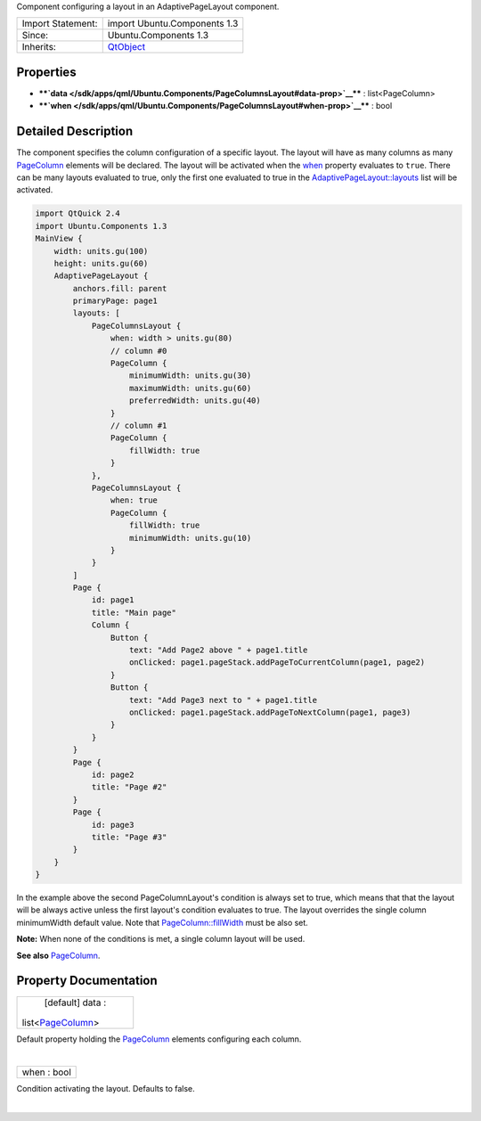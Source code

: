 Component configuring a layout in an AdaptivePageLayout component.

+--------------------------------------+--------------------------------------+
| Import Statement:                    | import Ubuntu.Components 1.3         |
+--------------------------------------+--------------------------------------+
| Since:                               | Ubuntu.Components 1.3                |
+--------------------------------------+--------------------------------------+
| Inherits:                            | `QtObject </sdk/apps/qml/QtQml/QtObj |
|                                      | ect/>`__                             |
+--------------------------------------+--------------------------------------+

Properties
----------

-  ****`data </sdk/apps/qml/Ubuntu.Components/PageColumnsLayout#data-prop>`__****
   : list<PageColumn>
-  ****`when </sdk/apps/qml/Ubuntu.Components/PageColumnsLayout#when-prop>`__****
   : bool

Detailed Description
--------------------

The component specifies the column configuration of a specific layout.
The layout will have as many columns as many
`PageColumn </sdk/apps/qml/Ubuntu.Components/PageColumn/>`__ elements
will be declared. The layout will be activated when the
`when </sdk/apps/qml/Ubuntu.Components/PageColumnsLayout#when-prop>`__
property evaluates to ``true``. There can be many layouts evaluated to
true, only the first one evaluated to true in the
`AdaptivePageLayout::layouts </sdk/apps/qml/Ubuntu.Components/AdaptivePageLayout#layouts-prop>`__
list will be activated.

.. code:: qml

    import QtQuick 2.4
    import Ubuntu.Components 1.3
    MainView {
        width: units.gu(100)
        height: units.gu(60)
        AdaptivePageLayout {
            anchors.fill: parent
            primaryPage: page1
            layouts: [
                PageColumnsLayout {
                    when: width > units.gu(80)
                    // column #0
                    PageColumn {
                        minimumWidth: units.gu(30)
                        maximumWidth: units.gu(60)
                        preferredWidth: units.gu(40)
                    }
                    // column #1
                    PageColumn {
                        fillWidth: true
                    }
                },
                PageColumnsLayout {
                    when: true
                    PageColumn {
                        fillWidth: true
                        minimumWidth: units.gu(10)
                    }
                }
            ]
            Page {
                id: page1
                title: "Main page"
                Column {
                    Button {
                        text: "Add Page2 above " + page1.title
                        onClicked: page1.pageStack.addPageToCurrentColumn(page1, page2)
                    }
                    Button {
                        text: "Add Page3 next to " + page1.title
                        onClicked: page1.pageStack.addPageToNextColumn(page1, page3)
                    }
                }
            }
            Page {
                id: page2
                title: "Page #2"
            }
            Page {
                id: page3
                title: "Page #3"
            }
        }
    }

In the example above the second PageColumnLayout's condition is always
set to true, which means that that the layout will be always active
unless the first layout's condition evaluates to true. The layout
overrides the single column minimumWidth default value. Note that
`PageColumn::fillWidth </sdk/apps/qml/Ubuntu.Components/PageColumn#fillWidth-prop>`__
must be also set.

**Note:** When none of the conditions is met, a single column layout
will be used.

**See also**
`PageColumn </sdk/apps/qml/Ubuntu.Components/PageColumn/>`__.

Property Documentation
----------------------

+--------------------------------------------------------------------------+
|        \ [default] data :                                                |
| list<`PageColumn </sdk/apps/qml/Ubuntu.Components/PageColumn/>`__>       |
+--------------------------------------------------------------------------+

Default property holding the
`PageColumn </sdk/apps/qml/Ubuntu.Components/PageColumn/>`__ elements
configuring each column.

| 

+--------------------------------------------------------------------------+
|        \ when : bool                                                     |
+--------------------------------------------------------------------------+

Condition activating the layout. Defaults to false.

| 
